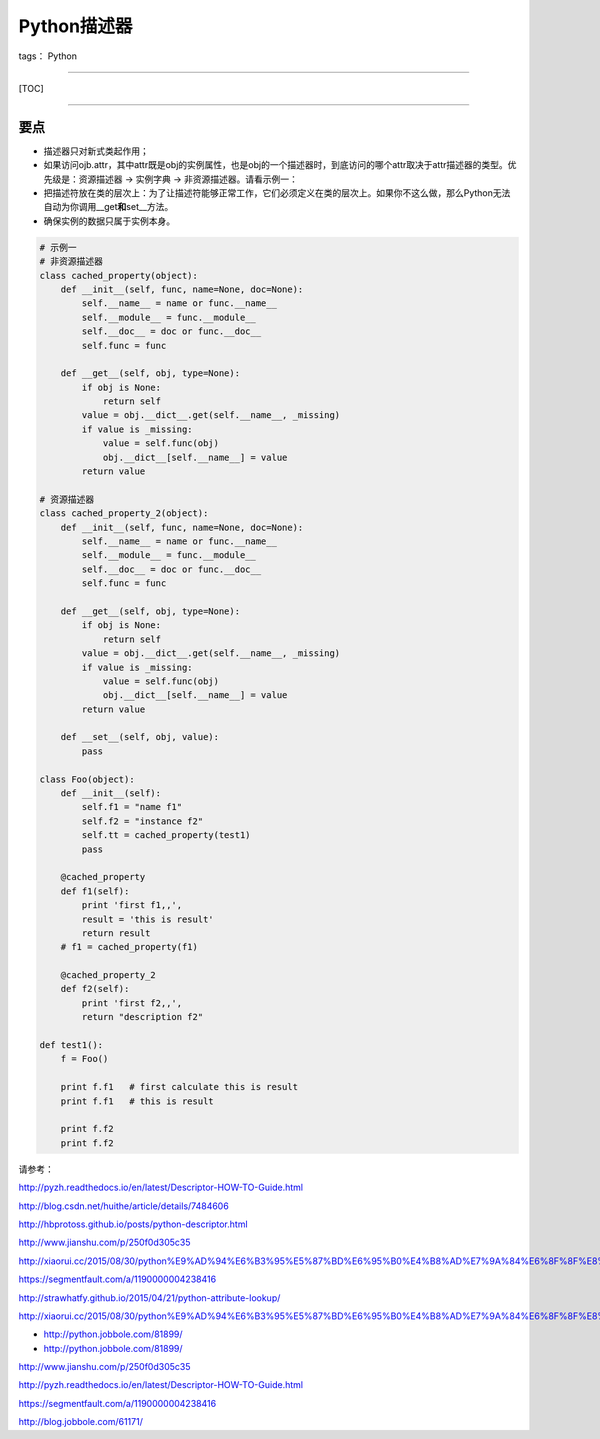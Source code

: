 Python描述器
============

tags： Python

--------------

[TOC]

--------------

要点
----

-  描述器只对新式类起作用；
-  如果访问ojb.attr，其中attr既是obj的实例属性，也是obj的一个描述器时，到底访问的哪个attr取决于attr描述器的类型。优先级是：资源描述器
   -> 实例字典 -> 非资源描述器。请看示例一：
-  把描述符放在类的层次上：为了让描述符能够正常工作，它们必须定义在类的层次上。如果你不这么做，那么Python无法自动为你调用\_\_get\ **和**\ set\_\_方法。
-  确保实例的数据只属于实例本身。

.. code:: python

    # 示例一
    # 非资源描述器
    class cached_property(object):
        def __init__(self, func, name=None, doc=None):
            self.__name__ = name or func.__name__
            self.__module__ = func.__module__
            self.__doc__ = doc or func.__doc__
            self.func = func

        def __get__(self, obj, type=None):
            if obj is None:
                return self
            value = obj.__dict__.get(self.__name__, _missing)
            if value is _missing:
                value = self.func(obj)
                obj.__dict__[self.__name__] = value
            return value

    # 资源描述器
    class cached_property_2(object):
        def __init__(self, func, name=None, doc=None):
            self.__name__ = name or func.__name__
            self.__module__ = func.__module__
            self.__doc__ = doc or func.__doc__
            self.func = func

        def __get__(self, obj, type=None):
            if obj is None:
                return self
            value = obj.__dict__.get(self.__name__, _missing)
            if value is _missing:
                value = self.func(obj)
                obj.__dict__[self.__name__] = value
            return value

        def __set__(self, obj, value):
            pass

    class Foo(object):
        def __init__(self):
            self.f1 = "name f1"
            self.f2 = "instance f2"
            self.tt = cached_property(test1)
            pass

        @cached_property
        def f1(self):
            print 'first f1,,', 
            result = 'this is result'
            return result
        # f1 = cached_property(f1)

        @cached_property_2
        def f2(self):
            print 'first f2,,', 
            return "description f2"

    def test1():
        f = Foo()

        print f.f1   # first calculate this is result
        print f.f1   # this is result

        print f.f2
        print f.f2

请参考：

http://pyzh.readthedocs.io/en/latest/Descriptor-HOW-TO-Guide.html

http://blog.csdn.net/huithe/article/details/7484606

http://hbprotoss.github.io/posts/python-descriptor.html

http://www.jianshu.com/p/250f0d305c35

http://xiaorui.cc/2015/08/30/python%E9%AD%94%E6%B3%95%E5%87%BD%E6%95%B0%E4%B8%AD%E7%9A%84%E6%8F%8F%E8%BF%B0%E5%99%A8descriptor/

https://segmentfault.com/a/1190000004238416

http://strawhatfy.github.io/2015/04/21/python-attribute-lookup/

http://xiaorui.cc/2015/08/30/python%E9%AD%94%E6%B3%95%E5%87%BD%E6%95%B0%E4%B8%AD%E7%9A%84%E6%8F%8F%E8%BF%B0%E5%99%A8descriptor/

-  http://python.jobbole.com/81899/
-  http://python.jobbole.com/81899/

http://www.jianshu.com/p/250f0d305c35

http://pyzh.readthedocs.io/en/latest/Descriptor-HOW-TO-Guide.html

https://segmentfault.com/a/1190000004238416

http://blog.jobbole.com/61171/
